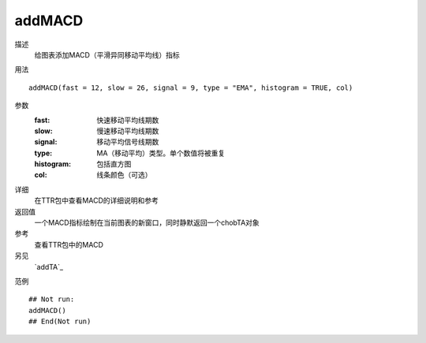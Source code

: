 addMACD
=======

描述
    给图表添加MACD（平滑异同移动平均线）指标

用法
::

    addMACD(fast = 12, slow = 26, signal = 9, type = "EMA", histogram = TRUE, col)

参数
    :fast:      快速移动平均线期数
    :slow:      慢速移动平均线期数
    :signal:    移动平均信号线期数
    :type:      MA（移动平均）类型。单个数值将被重复
    :histogram: 包括直方图
    :col:       线条颜色（可选）

详细
    在TTR包中查看MACD的详细说明和参考

返回值
    一个MACD指标绘制在当前图表的新窗口，同时静默返回一个chobTA对象

参考
    查看TTR包中的MACD

另见
    `addTA`_

范例
::

    ## Not run:
    addMACD()
    ## End(Not run)

